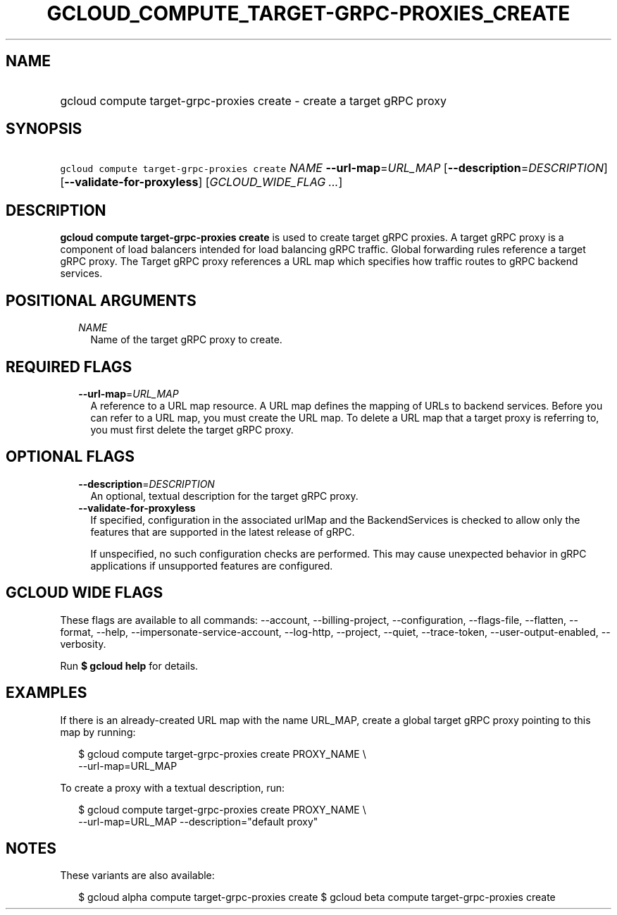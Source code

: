 
.TH "GCLOUD_COMPUTE_TARGET\-GRPC\-PROXIES_CREATE" 1



.SH "NAME"
.HP
gcloud compute target\-grpc\-proxies create \- create a target gRPC proxy



.SH "SYNOPSIS"
.HP
\f5gcloud compute target\-grpc\-proxies create\fR \fINAME\fR \fB\-\-url\-map\fR=\fIURL_MAP\fR [\fB\-\-description\fR=\fIDESCRIPTION\fR] [\fB\-\-validate\-for\-proxyless\fR] [\fIGCLOUD_WIDE_FLAG\ ...\fR]



.SH "DESCRIPTION"

\fBgcloud compute target\-grpc\-proxies create\fR is used to create target gRPC
proxies. A target gRPC proxy is a component of load balancers intended for load
balancing gRPC traffic. Global forwarding rules reference a target gRPC proxy.
The Target gRPC proxy references a URL map which specifies how traffic routes to
gRPC backend services.



.SH "POSITIONAL ARGUMENTS"

.RS 2m
.TP 2m
\fINAME\fR
Name of the target gRPC proxy to create.


.RE
.sp

.SH "REQUIRED FLAGS"

.RS 2m
.TP 2m
\fB\-\-url\-map\fR=\fIURL_MAP\fR
A reference to a URL map resource. A URL map defines the mapping of URLs to
backend services. Before you can refer to a URL map, you must create the URL
map. To delete a URL map that a target proxy is referring to, you must first
delete the target gRPC proxy.


.RE
.sp

.SH "OPTIONAL FLAGS"

.RS 2m
.TP 2m
\fB\-\-description\fR=\fIDESCRIPTION\fR
An optional, textual description for the target gRPC proxy.

.TP 2m
\fB\-\-validate\-for\-proxyless\fR
If specified, configuration in the associated urlMap and the BackendServices is
checked to allow only the features that are supported in the latest release of
gRPC.

If unspecified, no such configuration checks are performed. This may cause
unexpected behavior in gRPC applications if unsupported features are configured.


.RE
.sp

.SH "GCLOUD WIDE FLAGS"

These flags are available to all commands: \-\-account, \-\-billing\-project,
\-\-configuration, \-\-flags\-file, \-\-flatten, \-\-format, \-\-help,
\-\-impersonate\-service\-account, \-\-log\-http, \-\-project, \-\-quiet,
\-\-trace\-token, \-\-user\-output\-enabled, \-\-verbosity.

Run \fB$ gcloud help\fR for details.



.SH "EXAMPLES"

If there is an already\-created URL map with the name URL_MAP, create a global
target gRPC proxy pointing to this map by running:

.RS 2m
$ gcloud compute target\-grpc\-proxies create PROXY_NAME \e
    \-\-url\-map=URL_MAP
.RE

To create a proxy with a textual description, run:

.RS 2m
$ gcloud compute target\-grpc\-proxies create PROXY_NAME \e
    \-\-url\-map=URL_MAP \-\-description="default proxy"
.RE



.SH "NOTES"

These variants are also available:

.RS 2m
$ gcloud alpha compute target\-grpc\-proxies create
$ gcloud beta compute target\-grpc\-proxies create
.RE


